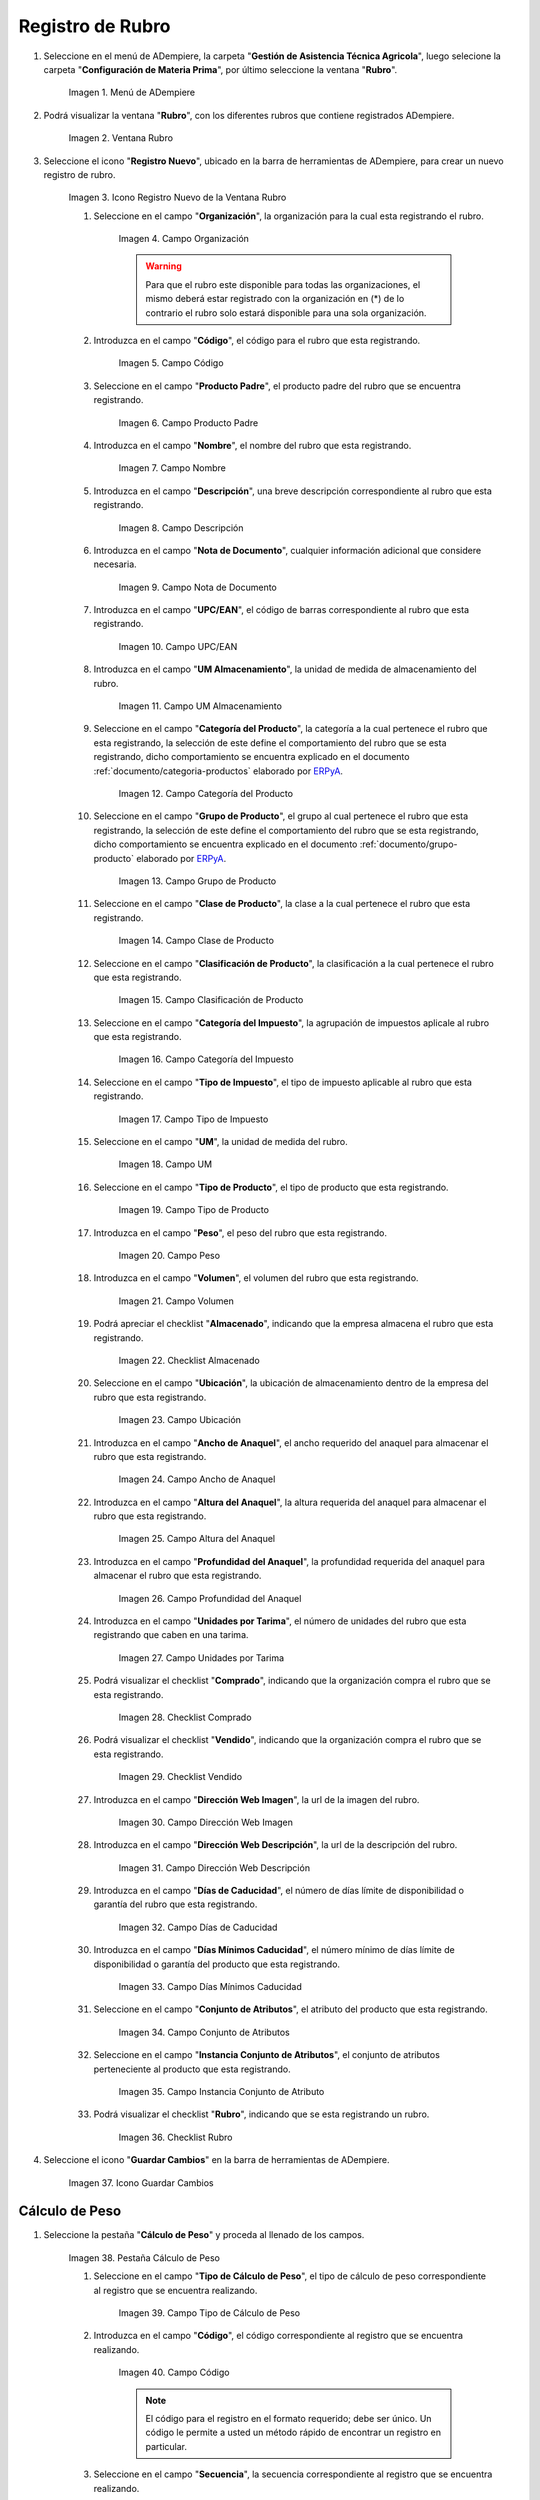 .. _ERPyA: http://erpya.com
.. |menú de rubro| image:: resources/menu-item.png
.. |ventana rubro| image:: resources/window-heading.png
.. |icono registro nuevo de la ventana rubro| image:: resources/new-record-icon-in-the-category-window.png
.. |Campo Organización| image:: resources/organization-field.png
.. |Campo Código| image:: resources/code-field.png
.. |campo producto padre| image:: resources/parent-product-field.png
.. |Campo Nombre| image:: resources/field-name.png
.. |Campo Descripción| image:: resources/description-field.png
.. |Campo Nota de Documento| image:: resources/document-note-field.png
.. |Campo UPC/EAN| image:: resources/upc-ean-field.png
.. |Campo UM Almacenamiento| image:: resources/field-um-storage.png
.. |Campo Categoría del Producto| image:: resources/product-category-field.png
.. |Campo Grupo de Producto| image:: resources/product-group-field.png
.. |Campo Clase de Producto| image:: resources/product-class-field.png
.. |Campo Clasificación de Producto| image:: resources/product-classification-field.png
.. |Campo Categoría del Impuesto| image:: resources/tax-category-field.png
.. |Campo Tipo de Impuesto| image:: resources/tax-type-field.png
.. |Campo UM| image:: resources/field-um.png
.. |Campo Tipo de Producto| image:: resources/product-type-field.png
.. |Campo Peso| image:: resources/weight-field.png
.. |Campo Volumen| image:: resources/volume-field.png
.. |checklist Almacenado| image:: resources/stored-checklist.png
.. |Campo Ubicación| image:: resources/location-field.png
.. |Campo Ancho de Anaquel| image:: resources/wide-field-shelf.png
.. |Campo Altura del Anaquel| image:: resources/shelf-height-field.png
.. |Campo Profundidad del Anaquel| image:: resources/shelf-depth-field.png
.. |Campo Unidades por Tarima| image:: resources/field-units-per-pallet.png
.. |checklist Comprado| image:: resources/purchased-checklist.png
.. |checklist Vendido| image:: resources/checklist-sold.png
.. |Campo Dirección Web Imagen| image:: resources/web-address-field-image.png
.. |Campo Dirección Web Descripción| image:: resources/web-address-field-description.png
.. |Campo Días de Caducidad| image:: resources/expiration-days-field.png
.. |Campo Días Mínimos Caducidad| image:: resources/minimum-expiration-days-field.png
.. |Campo Conjunto de Atributos| image:: resources/attribute-set-field.png
.. |Campo Instancia Conjunto de Atributo| image:: resources/attribute-set-instance-field.png
.. |checklist Rubro| image:: resources/checklist-item.png
.. |Icono Guardar Cambios Pestaña Rubro| image:: resources/icon-save-changes-item-tab.png
.. |pestaña cálculo de peso| image:: resources/weight-calculation-tab.png
.. |campo tipo de cálculo de peso de la pestaña cálculo de peso| image:: resources/weight-calculation-type-field-of-the-weight-calculation-tab.png
.. |campo código de la pestaña cálculo de peso| image:: resources/code-field-of-the-weight-calculation-tab.png
.. |campo secuencia de la pestaña cálculo de peso| image:: resources/sequence-field-of-the-weight-calculation-tab.png
.. |campo nombre de la pestaña cálculo de peso| image:: resources/field-name-of-the-weight-calculation-tab.png
.. |campo nombre de clase de la pestaña cálculo de peso| image:: resources/class-name-field-of-the-weight-calculation-tab.png
.. |campo descripción de la pestaña cálculo de peso| image:: resources/field-description-of-the-weight-calculation-tab.png
.. |Icono Guardar Cambios Pestaña Cálculo de Peso| image:: resources/icon-save-changes-weight-calculation-tab.png
.. |pestaña etapa del cultivo| image:: resources/crop-stage-tab.png
.. |campo código de la pestaña etapa del cultivo| image:: resources/field-code-of-the-crop-stage-tab.png
.. |campo secuencia de la pestaña etapa del cultivo| image:: resources/crop-stage-tab-sequence-field.png
.. |campo nombre de la pestaña etapa del cultivo| image:: resources/crop-stage-tab-name-field.png
.. |campo dia desde de la pestaña etapa del cultivo| image:: resources/field-day-from-crop-stage-tab.png
.. |campo dia hasta de la pestaña etapa del cultivo| image:: resources/field-day-until-crop-stage-tab.png
.. |Icono Guardar Cambios Pestaña Etapa del Cultivo| image:: resources/save-changes-icon-crop-stage-tab.png
.. _documento/rubros:

**Registro de Rubro**
=====================

#. Seleccione en el menú de ADempiere, la carpeta "**Gestión de Asistencia Técnica Agricola**", luego selecione la carpeta "**Configuración de Materia Prima**",  por último seleccione la ventana "**Rubro**".

    |menú de rubro|

    Imagen 1. Menú de ADempiere

#. Podrá visualizar la ventana "**Rubro**", con los diferentes rubros que contiene registrados ADempiere.

    |ventana rubro|

    Imagen 2. Ventana Rubro

#. Seleccione el icono "**Registro Nuevo**", ubicado en la barra de herramientas de ADempiere, para crear un nuevo registro de rubro.

    |icono registro nuevo de la ventana rubro|

    Imagen 3. Icono Registro Nuevo de la Ventana Rubro

    #. Seleccione en el campo "**Organización**", la organización para la cual esta registrando el rubro.

        |Campo Organización|

        Imagen 4. Campo Organización

        .. warning::

            Para que el rubro este disponible para todas las organizaciones, el mismo deberá estar registrado con la organización en (*) de lo contrario el rubro solo estará disponible para una sola organización.

    #. Introduzca en el campo "**Código**", el código para el rubro que esta registrando.

        |Campo Código|

        Imagen 5. Campo Código

    #. Seleccione en el campo "**Producto Padre**", el producto padre del rubro que se encuentra registrando.

        |campo producto padre|

        Imagen 6. Campo Producto Padre

    #. Introduzca en el campo "**Nombre**", el nombre del rubro que esta registrando.

        |Campo Nombre|

        Imagen 7. Campo Nombre

    #. Introduzca en el campo "**Descripción**", una breve descripción correspondiente al rubro que esta registrando.

        |Campo Descripción|

        Imagen 8. Campo Descripción

    #. Introduzca en el campo "**Nota de Documento**", cualquier información adicional que considere necesaria.

        |Campo Nota de Documento|

        Imagen 9. Campo Nota de Documento

    #. Introduzca en el campo "**UPC/EAN**", el código de barras correspondiente al rubro que esta registrando.

        |Campo UPC/EAN|

        Imagen 10. Campo UPC/EAN

    #. Introduzca en el campo "**UM Almacenamiento**", la unidad de medida de almacenamiento del rubro.

        |Campo UM Almacenamiento|

        Imagen 11. Campo UM Almacenamiento

    #. Seleccione en el campo "**Categoría del Producto**", la categoría a la cual pertenece el rubro que esta registrando, la selección de este define el comportamiento del rubro que se esta registrando, dicho comportamiento se encuentra explicado en el documento :ref:`documento/categoria-productos` elaborado por `ERPyA`_.

        |Campo Categoría del Producto|

        Imagen 12. Campo Categoría del Producto

    #. Seleccione en el campo "**Grupo de Producto**", el grupo al cual pertenece el rubro que esta registrando, la selección de este define el comportamiento del rubro que se esta registrando, dicho comportamiento se encuentra explicado en el documento :ref:`documento/grupo-producto` elaborado por `ERPyA`_.

        |Campo Grupo de Producto|

        Imagen 13. Campo Grupo de Producto

    #. Seleccione en el campo "**Clase de Producto**", la clase a la cual pertenece el rubro que esta registrando.

        |Campo Clase de Producto|

        Imagen 14. Campo Clase de Producto

    #. Seleccione en el campo "**Clasificación de Producto**", la clasificación a la cual pertenece el rubro que esta registrando.

        |Campo Clasificación de Producto|

        Imagen 15. Campo Clasificación de Producto

    #. Seleccione en el campo "**Categoría del Impuesto**", la agrupación de impuestos aplicale al rubro que esta registrando.

        |Campo Categoría del Impuesto|

        Imagen 16. Campo Categoría del Impuesto

    #. Seleccione en el campo "**Tipo de Impuesto**", el tipo de impuesto aplicable al rubro que esta registrando.

        |Campo Tipo de Impuesto|

        Imagen 17. Campo Tipo de Impuesto

    #. Seleccione en el campo "**UM**", la unidad de medida del rubro.

        |Campo UM|

        Imagen 18. Campo UM

    #. Seleccione en el campo "**Tipo de Producto**", el tipo de producto que esta registrando.

        |Campo Tipo de Producto|

        Imagen 19. Campo Tipo de Producto

    #. Introduzca en el campo "**Peso**", el peso del rubro que esta registrando.

        |Campo Peso|

        Imagen 20. Campo Peso

    #. Introduzca en el campo "**Volumen**", el volumen del rubro que esta registrando.

        |Campo Volumen|

        Imagen 21. Campo Volumen

    #. Podrá apreciar el checklist "**Almacenado**", indicando que la empresa almacena el rubro que esta registrando.

        |checklist Almacenado|

        Imagen 22. Checklist Almacenado

    #. Seleccione en el campo "**Ubicación**", la ubicación de almacenamiento dentro de la empresa del rubro que esta registrando.

        |Campo Ubicación|

        Imagen 23. Campo Ubicación

    #. Introduzca en el campo "**Ancho de Anaquel**", el ancho requerido del anaquel para almacenar el rubro que esta registrando.

        |Campo Ancho de Anaquel|

        Imagen 24. Campo Ancho de Anaquel

    #. Introduzca en el campo "**Altura del Anaquel**", la altura requerida del anaquel para almacenar el rubro que esta registrando.

        |Campo Altura del Anaquel|

        Imagen 25. Campo Altura del Anaquel

    #. Introduzca en el campo "**Profundidad del Anaquel**", la profundidad requerida del anaquel para almacenar el rubro que esta registrando.

        |Campo Profundidad del Anaquel|

        Imagen 26. Campo Profundidad del Anaquel

    #. Introduzca en el campo "**Unidades por Tarima**", el número de unidades del rubro que esta registrando que caben en una tarima.

        |Campo Unidades por Tarima|

        Imagen 27. Campo Unidades por Tarima

    #. Podrá visualizar el checklist "**Comprado**", indicando que la organización compra el rubro que se esta registrando.

        |checklist Comprado|

        Imagen 28. Checklist Comprado

    #. Podrá visualizar el checklist "**Vendido**", indicando que la organización compra el rubro que se esta registrando.

        |checklist Vendido|

        Imagen 29. Checklist Vendido

    #. Introduzca en el campo "**Dirección Web Imagen**", la url de la imagen del rubro.

        |Campo Dirección Web Imagen|

        Imagen 30. Campo Dirección Web Imagen

    #. Introduzca en el campo "**Dirección Web Descripción**", la url de la descripción del rubro.

        |Campo Dirección Web Descripción|

        Imagen 31. Campo Dirección Web Descripción

    #. Introduzca en el campo "**Días de Caducidad**", el número de días límite de disponibilidad o garantía del rubro que esta registrando.

        |Campo Días de Caducidad|

        Imagen 32. Campo Días de Caducidad

    #. Introduzca en el campo "**Días Mínimos Caducidad**", el número mínimo de días límite de disponibilidad o garantía del producto que esta registrando.

        |Campo Días Mínimos Caducidad|

        Imagen 33. Campo Días Mínimos Caducidad

    #. Seleccione en el campo "**Conjunto de Atributos**", el atributo del producto que esta registrando.

        |Campo Conjunto de Atributos|

        Imagen 34. Campo Conjunto de Atributos

    #. Seleccione en el campo "**Instancia Conjunto de Atributos**", el conjunto de atributos perteneciente al producto que esta registrando.

        |Campo Instancia Conjunto de Atributo|

        Imagen 35. Campo Instancia Conjunto de Atributo

    #. Podrá visualizar el checklist "**Rubro**", indicando que se esta registrando un rubro.

        |checklist Rubro|

        Imagen 36. Checklist Rubro

#. Seleccione el icono "**Guardar Cambios**" en la barra de herramientas de ADempiere.

    |Icono Guardar Cambios Pestaña Rubro|

    Imagen 37. Icono Guardar Cambios

**Cálculo de Peso**
-------------------

#. Seleccione la pestaña "**Cálculo de Peso**" y proceda al llenado de los campos.

    |pestaña cálculo de peso|

    Imagen 38. Pestaña Cálculo de Peso

    #. Seleccione en el campo "**Tipo de Cálculo de Peso**", el tipo de cálculo de peso correspondiente al registro que se encuentra realizando.

        |campo tipo de cálculo de peso de la pestaña cálculo de peso|

        Imagen 39. Campo Tipo de Cálculo de Peso

    #. Introduzca en el campo "**Código**", el código correspondiente al registro que se encuentra realizando.

        |campo código de la pestaña cálculo de peso|

        Imagen 40. Campo Código 

        .. note::

            El código para el registro en el formato requerido; debe ser único. Un código le permite a usted un método rápido de encontrar un registro en particular.

    #. Seleccione en el campo "**Secuencia**", la secuencia correspondiente al registro que se encuentra realizando.

        |campo secuencia de la pestaña cálculo de peso|

        Imagen 41. Campo Secuencia

    #. Introduzca en el campo "**Nombre**", el nombre correspondiente al registro que se encuentra realizando.

        |campo nombre de la pestaña cálculo de peso|

        Imagen 42. Campo Nombre

    #. Introduzca en el campo "**Nombre de Clase**", el nombre clase correspondiente al registro que se encuentra realizando.

        |campo nombre de clase de la pestaña cálculo de peso|

        Imagen 43. Campo Nombre de Clase

        .. note::

            El nombre de clase identifica el nombre de la clase Java usada por este proceso.

    #. Introduzca en el campo "**Descripción**", una breve descripción correspondiente al registro que se encuentra realizando.

        |campo descripción de la pestaña cálculo de peso|

        Imagen 44. Campo Descripción

#. Seleccione el icono "**Guardar Cambios**" en la barra de herramientas de ADempiere.

    |Icono Guardar Cambios Pestaña Cálculo de Peso|

    Imagen 45. Icono Guardar Cambios

**Etapa del Cultivo**
---------------------

#. Seleccione la pestaña "**Etapa del Cultivo**" y proceda al llenado de los campos correspondientes.

    |pestaña etapa del cultivo|

    Imagen 46. Pestaña Etapa del Cultivo

    #. Seleccione en el campo "**Código**", el código correspondiente al registro que se encuentra realizando.

        |campo código de la pestaña etapa del cultivo|

        Imagen 47. Campo Código

    #. Seleccione en el campo "**Secuencia**", la secuencia correspondiente al registro que se encuentra realizando.

        |campo secuencia de la pestaña etapa del cultivo|

        Imagen 48. Campo Secuencia

    #. Introduzca en el campo "**Nombre**", el nombre correspondiente al registro que se encuentra realizando.

        |campo nombre de la pestaña etapa del cultivo|

        Imagen 49. Campo Nombre

    #. Introduzca en el campo "**Día Desde**", el día de inicio del cultivo del rubro.

        |campo dia desde de la pestaña etapa del cultivo|

        Imagen 50. Campo Día Desde

    #. Introduzca en el campo "**Día Hasta**", la día final del cultivo del rubro.

        |campo dia hasta de la pestaña etapa del cultivo|

        Imagen 51. Campo Día Hasta

#. Seleccione el icono "**Guardar Cambios**" en la barra de herramientas de ADempiere.

    |Icono Guardar Cambios Pestaña Etapa del Cultivo|

    Imagen 52. Icono Guardar Cambios
